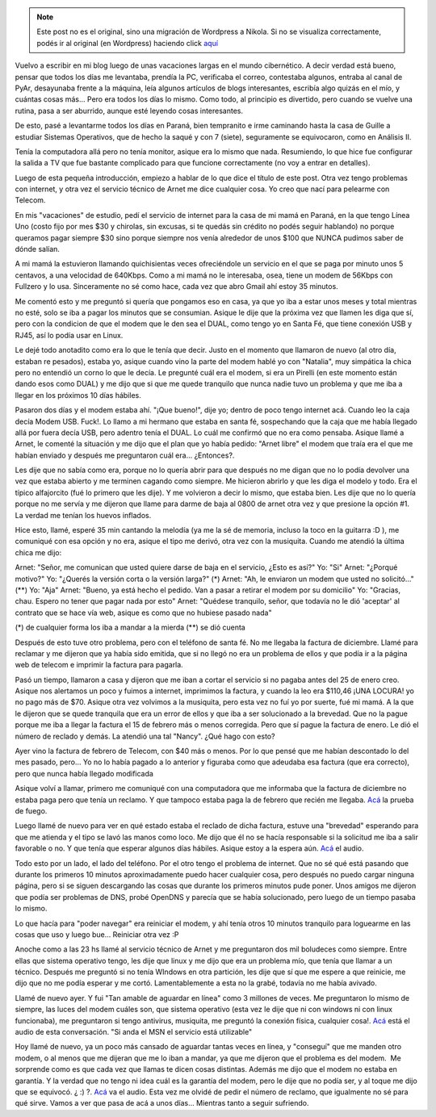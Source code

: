 .. link:
.. description:
.. tags: internet, telecom
.. date: 2008/02/22 11:00:51
.. title: Comunicaciones. Un dolor de cabeza.
.. slug: comunicaciones-un-dolor-de-cabeza


.. note::

   Este post no es el original, sino una migración de Wordpress a
   Nikola. Si no se visualiza correctamente, podés ir al original (en
   Wordpress) haciendo click aquí_

.. _aquí: http://humitos.wordpress.com/2008/02/22/comunicaciones-un-dolor-de-cabeza/


Vuelvo a escribir en mi blog luego de unas vacaciones largas en el mundo
cibernético. A decir verdad está bueno, pensar que todos los días me
levantaba, prendía la PC, verificaba el correo, contestaba algunos,
entraba al canal de PyAr, desayunaba frente a la máquina, leía algunos
artículos de blogs interesantes, escribía algo quizás en el mío, y
cuántas cosas más... Pero era todos los días lo mismo. Como todo, al
principio es divertido, pero cuando se vuelve una rutina, pasa a ser
aburrido, aunque esté leyendo cosas interesantes.

De esto, pasé a levantarme todos los días en Paraná, bien tempranito e
irme caminando hasta la casa de Guille a estudiar Sistemas Operativos,
que de hecho la saqué y con 7 (siete), seguramente se equivocaron, como
en Análisis II.

Tenía la computadora allá pero no tenía monitor, asique era lo mismo que
nada. Resumiendo, lo que hice fue configurar la salida a TV que fue
bastante complicado para que funcione correctamente (no voy a entrar en
detalles).

Luego de esta pequeña introducción, empiezo a hablar de lo que dice el
título de este post. Otra vez tengo problemas con internet, y otra vez
el servicio técnico de Arnet me dice cualquier cosa. Yo creo que nací
para pelearme con Telecom.

En mis "vacaciones" de estudio, pedí el servicio de internet para la
casa de mi mamá en Paraná, en la que tengo Línea Uno (costo fijo por mes
$30 y chirolas, sin excusas, si te quedás sin crédito no podés seguir
hablando) no porque queramos pagar siempre $30 sino porque siempre nos
venía alrededor de unos $100 que NUNCA pudimos saber de dónde salían.

A mi mamá la estuvieron llamando quichisientas veces ofreciéndole un
servicio en el que se paga por minuto unos 5 centavos, a una velocidad
de 640Kbps. Como a mi mamá no le interesaba, osea, tiene un modem de
56Kbps con Fullzero y lo usa. Sinceramente no sé como hace, cada vez que
abro Gmail ahí estoy 35 minutos.

Me comentó esto y me preguntó si quería que pongamos eso en casa, ya que
yo iba a estar unos meses y total mientras no esté, solo se iba a pagar
los minutos que se consumian. Asique le dije que la próxima vez que
llamen les diga que sí, pero con la condicion de que el modem que le den
sea el DUAL, como tengo yo en Santa Fé, que tiene conexión USB y RJ45,
así lo podía usar en Linux.

Le dejé todo anotadito como era lo que le tenía que decir. Justo en el
momento que llamaron de nuevo (al otro día, estaban re pesados), estaba
yo, asique cuando vino la parte del modem hablé yo con "Natalia", muy
simpática la chica pero no entendió un corno lo que le decía. Le
pregunté cuál era el modem, si era un Pirelli (en este momento están
dando esos como DUAL) y me dijo que si que me quede tranquilo que nunca
nadie tuvo un problema y que me iba a llegar en los próximos 10 días
hábiles.

Pasaron dos días y el modem estaba ahí. "¡Que bueno!", dije yo; dentro
de poco tengo internet acá. Cuando leo la caja decía Modem USB. Fuck!.
Lo llamo a mi hermano que estaba en santa fé, sospechando que la caja
que me había llegado allá por fuera decía USB, pero adentro tenía el
DUAL. Lo cuál me confirmó que no era como pensaba. Asique llamé a Arnet,
le comenté la situación y me dijo que el plan que yo había pedido:
"Arnet libre" el modem que traía era el que me habían enviado y después
me preguntaron cuál era... ¿Entonces?.

Les dije que no sabía como era, porque no lo quería abrir para que
después no me digan que no lo podía devolver una vez que estaba abierto
y me terminen cagando como siempre. Me hicieron abrirlo y que les diga
el modelo y todo. Era el típico alfajorcito (fué lo primero que les
dije). Y me volvieron a decir lo mismo, que estaba bien. Les dije que no
lo quería porque no me servía y me dijeron que llame para darme de baja
al 0800 de arnet otra vez y que presione la opción #1. La verdad me
tenían los huevos inflados.

Hice esto, llamé, esperé 35 min cantando la melodía (ya me la sé de
memoria, incluso la toco en la guitarra :D ), me comuniqué con esa
opción y no era, asique el tipo me derivó, otra vez con la musiquita.
Cuando me atendió la última chica me dijo:

Arnet: "Señor, me comunican que usted quiere darse de baja en el
servicio, ¿Esto es así?" Yo: "Si" Arnet: "¿Porqué motivo?" Yo: "¿Querés
la versión corta o la versión larga?" (\*) Arnet: "Ah, le enviaron un
modem que usted no solicitó..." (\*\*) Yo: "Aja" Arnet: "Bueno, ya está
hecho el pedido. Van a pasar a retirar el modem por su domicilio" Yo:
"Gracias, chau. Espero no tener que pagar nada por esto" Arnet: "Quédese
tranquilo, señor, que todavía no le dió 'aceptar' al contrato que se
hace vía web, asique es como que no hubiese pasado nada"

(\*) de cualquier forma los iba a mandar a la mierda (\*\*) se dió
cuenta

Después de esto tuve otro problema, pero con el teléfono de santa fé. No
me llegaba la factura de diciembre. Llamé para reclamar y me dijeron que
ya había sido emitida, que si no llegó no era un problema de ellos y que
podía ir a la página web de telecom e imprimir la factura para pagarla.

Pasó un tiempo, llamaron a casa y dijeron que me iban a cortar el
servicio si no pagaba antes del 25 de enero creo. Asique nos alertamos
un poco y fuimos a internet, imprimimos la factura, y cuando la leo era
$110,46 ¡UNA LOCURA! yo no pago más de $70. Asique otra vez volvimos a
la musiquita, pero esta vez no fuí yo por suerte, fué mi mamá. A la que
le dijeron que se quede tranquila que era un error de ellos y que iba a
ser solucionado a la brevedad. Que no la pague porque me iba a llegar la
factura el 15 de febrero más o menos corregida. Pero que sí pague la
factura de enero. Le dió el número de reclado y demás. La atendió una
tal "Nancy". ¿Qué hago con esto?

Ayer vino la factura de febrero de Telecom, con $40 más o menos. Por lo
que pensé que me habían descontado lo del mes pasado, pero... Yo no lo
había pagado a lo anterior y figuraba como que adeudaba esa factura (que
era correcto), pero que nunca había llegado modificada

Asique volví a llamar, primero me comuniqué con una computadora que me
informaba que la factura de diciembre no estaba paga pero que tenía un
reclamo. Y que tampoco estaba paga la de febrero que recién me llegaba.
`Acá <http://grulicueva.homelinux.net/~humitos/blog/comunicaciones-un-dolor-de-cabeza/telecom-telecom_22-02-08_reclamo_factura_maquina.ogg>`__
la prueba de fuego.

Luego llamé de nuevo para ver en qué estado estaba el reclado de dicha
factura, estuve una "brevedad" esperando para que me atienda y el tipo
se lavó las manos como loco. Me dijo que él no se hacía responsable si
la solicitud me iba a salir favorable o no. Y que tenía que esperar
algunos días hábiles. Asique estoy a la espera aún.
`Acá <http://grulicueva.homelinux.net/~humitos/blog/comunicaciones-un-dolor-de-cabeza/telecom-telecom_22-02-08_reclamo_factura_persona.ogg>`__
el audio.

Todo esto por un lado, el lado del teléfono. Por el otro tengo el
problema de internet. Que no sé qué está pasando que durante los
primeros 10 minutos aproximadamente puedo hacer cualquier cosa, pero
después no puedo cargar ninguna página, pero si se siguen descargando
las cosas que durante los primeros minutos pude poner. Unos amigos me
dijeron que podía ser problemas de DNS, probé OpenDNS y parecía que se
había solucionado, pero luego de un tiempo pasaba lo mismo.

Lo que hacía para "poder navegar" era reiniciar el modem, y ahí tenía
otros 10 minutos tranquilo para loguearme en las cosas que uso y luego
bue... Reiniciar otra vez :P

Anoche como a las 23 hs llamé al servicio técnico de Arnet y me
preguntaron dos mil boludeces como siempre. Entre ellas que sistema
operativo tengo, les dije que linux y me dijo que era un problema mío,
que tenía que llamar a un técnico. Después me preguntó si no tenía
WIndows en otra partición, les dije que sí que me espere a que reinicie,
me dijo que no me podía esperar y me cortó. Lamentablemente a esta no la
grabé, todavía no me había avivado.

Llamé de nuevo ayer. Y fui "Tan amable de aguardar en línea" como 3
millones de veces. Me preguntaron lo mismo de siempre, las luces del
modem cuáles son, que sistema operativo (esta vez le dije que ni con
windows ni con linux funcionaba), me preguntaron si tengo antivirus,
musiquita, me preguntó la conexión física, cualquier cosa!.
`Acá <http://grulicueva.homelinux.net/~humitos/blog/comunicaciones-un-dolor-de-cabeza/arnet-telecom_21-02-08_reclamo_paginas_web.ogg>`__
está el audio de esta conversación. "Si anda el MSN el servicio está
utilizable"

Hoy llamé de nuevo, ya un poco más cansado de aguardar tantas veces en
línea, y "conseguí" que me manden otro modem, o al menos que me dijeran
que me lo iban a mandar, ya que me dijeron que el problema es del
modem.  Me sorprende como es que cada vez que llamas te dicen cosas
distintas. Además me dijo que el modem no estaba en garantía. Y la
verdad que no tengo ni idea cuál es la garantía del modem, pero le dije
que no podía ser, y al toque me dijo que se equivocó. ¿ :) ?.
`Acá <http://grulicueva.homelinux.net/~humitos/blog/comunicaciones-un-dolor-de-cabeza/arnet-telecom_22-02-08_reclamo_paginas_web_envio_nuevo_modem.ogg>`__
va el audio. Esta vez me olvidé de pedir el número de reclamo, que
igualmente no sé para qué sirve. Vamos a ver que pasa de acá a unos
días... Mientras tanto a seguir sufriendo.
